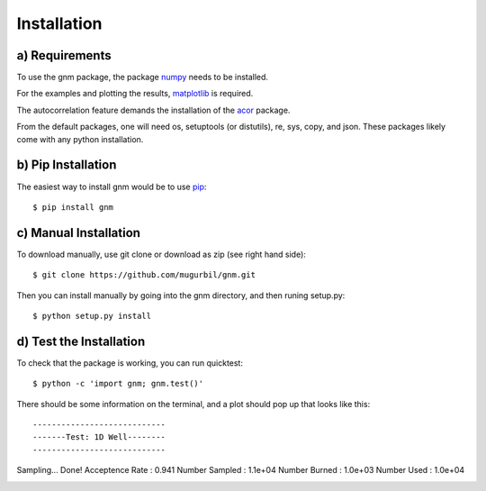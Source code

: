Installation
============

a) Requirements
---------------

To use the gnm package, the package numpy_ needs to be installed. 

.. _numpy: http://www.numpy.org/

For the examples and plotting the results, matplotlib_ is required. 

.. _matplotlib: http://matplotlib.org/

The autocorrelation feature demands the installation of the acor_ package.

.. _acor: http://www.math.nyu.edu/faculty/goodman/software/acor/

From the default packages, one will need os, setuptools (or distutils), re, sys, copy, and json. These packages likely come with any python installation.

b) Pip Installation
-------------------

The easiest way to install gnm would be to use pip_::

$ pip install gnm

.. _pip: https://pip.pypa.io/en/stable/

c) Manual Installation
----------------------

To download manually, use git clone or download as zip (see right hand side)::

$ git clone https://github.com/mugurbil/gnm.git

Then you can install manually by going into the gnm directory, and then runing setup.py::

$ python setup.py install

d) Test the Installation
------------------------

To check that the package is working, you can run quicktest::

$ python -c 'import gnm; gnm.test()'

There should be some information on the terminal, and a plot should pop up that looks like this::

----------------------------
-------Test: 1D Well--------
----------------------------
Sampling...
Done!
Acceptence Rate : 0.941
Number Sampled  : 1.1e+04
Number Burned   : 1.0e+03
Number Used     : 1.0e+04

.. image:: https://github.com/mugurbil/gnm/blob/master/Documentation/gnm_test.png